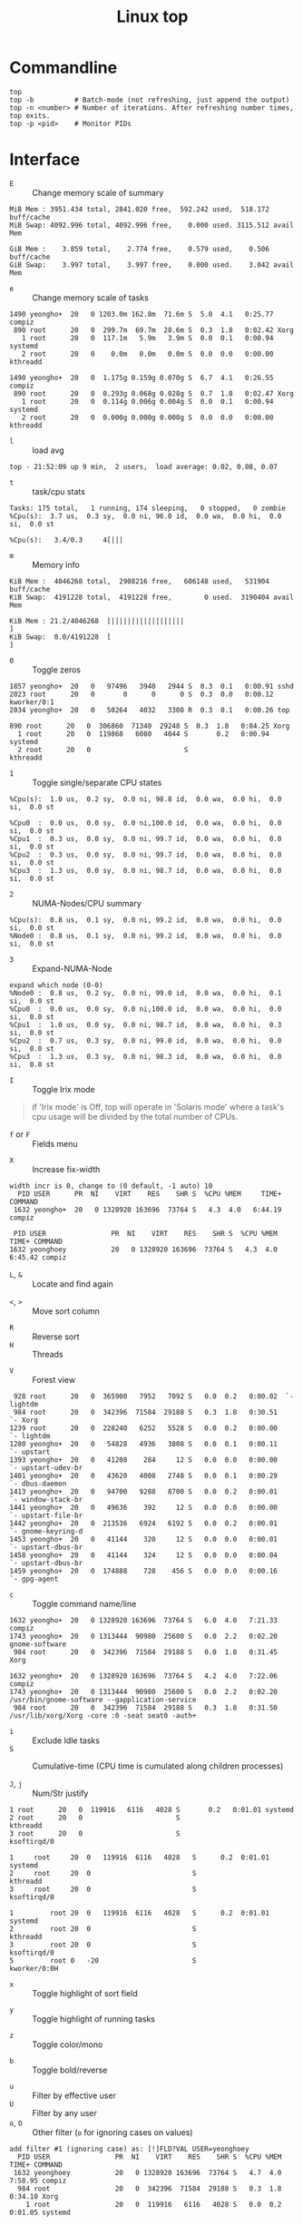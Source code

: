 #+TITLE: Linux top

* Commandline
#+BEGIN_SRC shell
  top
  top -b          # Batch-mode (not refreshing, just append the output)
  top -n <number> # Number of iterations. After refreshing number times, top exits.
  top -p <pid>    # Monitor PIDs
#+END_SRC

* Interface
- ~E~ :: Change memory scale of summary
#+BEGIN_EXAMPLE
  MiB Mem : 3951.434 total, 2841.020 free,  592.242 used,  518.172 buff/cache
  MiB Swap: 4092.996 total, 4092.996 free,    0.000 used. 3115.512 avail Mem
#+END_EXAMPLE

#+BEGIN_EXAMPLE
  GiB Mem :    3.859 total,    2.774 free,    0.579 used,    0.506 buff/cache
  GiB Swap:    3.997 total,    3.997 free,    0.000 used.    3.042 avail Mem
#+END_EXAMPLE

- ~e~ :: Change memory scale of tasks
#+BEGIN_EXAMPLE
  1490 yeongho+  20   0 1203.0m 162.8m  71.6m S  5.0  4.1   0:25.77 compiz
   890 root      20   0  299.7m  69.7m  28.6m S  0.3  1.8   0:02.42 Xorg
     1 root      20   0  117.1m   5.9m   3.9m S  0.0  0.1   0:00.94 systemd
     2 root      20   0    0.0m   0.0m   0.0m S  0.0  0.0   0:00.00 kthreadd
#+END_EXAMPLE

#+BEGIN_EXAMPLE
  1490 yeongho+  20   0  1.175g 0.159g 0.070g S  6.7  4.1   0:26.55 compiz
   890 root      20   0  0.293g 0.068g 0.028g S  0.7  1.8   0:02.47 Xorg
     1 root      20   0  0.114g 0.006g 0.004g S  0.0  0.1   0:00.94 systemd
     2 root      20   0  0.000g 0.000g 0.000g S  0.0  0.0   0:00.00 kthreadd
#+END_EXAMPLE

- ~l~ :: load avg
#+BEGIN_EXAMPLE
  top - 21:52:09 up 9 min,  2 users,  load average: 0.02, 0.08, 0.07
#+END_EXAMPLE
- ~t~ :: task/cpu stats
#+BEGIN_EXAMPLE
  Tasks: 175 total,   1 running, 174 sleeping,   0 stopped,   0 zombie
  %Cpu(s):  3.7 us,  0.3 sy,  0.0 ni, 96.0 id,  0.0 wa,  0.0 hi,  0.0 si,  0.0 st
#+END_EXAMPLE

#+BEGIN_EXAMPLE
  %Cpu(s):   3.4/0.3     4[|||
#+END_EXAMPLE

- ~m~ :: Memory info
#+BEGIN_EXAMPLE
  KiB Mem :  4046268 total,  2908216 free,   606148 used,   531904 buff/cache
  KiB Swap:  4191228 total,  4191228 free,        0 used.  3190404 avail Mem
#+END_EXAMPLE

#+BEGIN_EXAMPLE
  KiB Mem : 21.2/4046268  [||||||||||||||||||                                                                      ]
  KiB Swap:  0.0/4191228  [                                                                                        ]
#+END_EXAMPLE

- ~0~ :: Toggle zeros
#+BEGIN_EXAMPLE
   1857 yeongho+  20   0   97496   3940   2944 S  0.3  0.1   0:00.91 sshd
   2023 root      20   0       0      0      0 S  0.3  0.0   0:00.12 kworker/0:1
   2034 yeongho+  20   0   50264   4032   3308 R  0.3  0.1   0:00.26 top
#+END_EXAMPLE

#+BEGIN_EXAMPLE
    890 root      20   0  306860  71340  29248 S  0.3  1.8   0:04.25 Xorg
      1 root      20   0  119868   6080   4044 S       0.2   0:00.94 systemd
      2 root      20   0                       S                     kthreadd
#+END_EXAMPLE

- ~1~ :: Toggle single/separate CPU states
#+BEGIN_EXAMPLE
  %Cpu(s):  1.0 us,  0.2 sy,  0.0 ni, 98.8 id,  0.0 wa,  0.0 hi,  0.0 si,  0.0 st
#+END_EXAMPLE

#+BEGIN_EXAMPLE
  %Cpu0  :  0.0 us,  0.0 sy,  0.0 ni,100.0 id,  0.0 wa,  0.0 hi,  0.0 si,  0.0 st
  %Cpu1  :  0.3 us,  0.0 sy,  0.0 ni, 99.7 id,  0.0 wa,  0.0 hi,  0.0 si,  0.0 st
  %Cpu2  :  0.3 us,  0.0 sy,  0.0 ni, 99.7 id,  0.0 wa,  0.0 hi,  0.0 si,  0.0 st
  %Cpu3  :  1.3 us,  0.0 sy,  0.0 ni, 98.7 id,  0.0 wa,  0.0 hi,  0.0 si,  0.0 st
#+END_EXAMPLE

- ~2~ :: NUMA-Nodes/CPU summary
#+BEGIN_EXAMPLE
  %Cpu(s):  0.8 us,  0.1 sy,  0.0 ni, 99.2 id,  0.0 wa,  0.0 hi,  0.0 si,  0.0 st
  %Node0 :  0.8 us,  0.1 sy,  0.0 ni, 99.2 id,  0.0 wa,  0.0 hi,  0.0 si,  0.0 st
#+END_EXAMPLE

- ~3~ :: Expand-NUMA-Node
#+BEGIN_EXAMPLE
  expand which node (0-0)
  %Node0 :  0.8 us,  0.2 sy,  0.0 ni, 99.0 id,  0.0 wa,  0.0 hi,  0.1 si,  0.0 st
  %Cpu0  :  0.0 us,  0.0 sy,  0.0 ni,100.0 id,  0.0 wa,  0.0 hi,  0.0 si,  0.0 st
  %Cpu1  :  1.0 us,  0.0 sy,  0.0 ni, 98.7 id,  0.0 wa,  0.0 hi,  0.3 si,  0.0 st
  %Cpu2  :  0.7 us,  0.3 sy,  0.0 ni, 99.0 id,  0.0 wa,  0.0 hi,  0.0 si,  0.0 st
  %Cpu3  :  1.3 us,  0.3 sy,  0.0 ni, 98.3 id,  0.0 wa,  0.0 hi,  0.0 si,  0.0 st
#+END_EXAMPLE

- ~I~ :: Toggle Irix mode
#+BEGIN_QUOTE
  if 'Irix mode' is Off,  top  will  operate  in
      'Solaris  mode' where a task's cpu usage will be divided by the
      total number of CPUs.
#+END_QUOTE

- ~f~ or ~F~ :: Fields menu
[[file:_img/screenshot_2017-08-20_00-36-51.png]]

- ~X~ :: Increase fix-width
#+BEGIN_EXAMPLE
  width incr is 0, change to (0 default, -1 auto) 10
    PID USER      PR  NI    VIRT    RES    SHR S  %CPU %MEM     TIME+ COMMAND
   1632 yeongho+  20   0 1328920 163696  73764 S   4.3  4.0   6:44.19 compiz
#+END_EXAMPLE

#+BEGIN_EXAMPLE
  PID USER                PR  NI    VIRT    RES    SHR S  %CPU %MEM     TIME+ COMMAND
 1632 yeonghoey           20   0 1328920 163696  73764 S   4.3  4.0   6:45.42 compiz
#+END_EXAMPLE

- ~L~, ~&~ :: Locate and find again

[[file:_img/screenshot_2017-08-20_00-42-05.png]]

[[file:_img/screenshot_2017-08-20_00-42-34.png]]

- ~<~, ~>~ :: Move sort column
[[file:_img/screenshot_2017-08-20_00-43-26.png]]

[[file:_img/screenshot_2017-08-20_00-43-37.png]]

- ~R~ :: Reverse sort
- ~H~ :: Threads
[[file:_img/screenshot_2017-08-20_00-45-24.png]]

[[file:_img/screenshot_2017-08-20_00-45-37.png]]

- ~V~ :: Forest view
#+BEGIN_EXAMPLE
    928 root      20   0  365900   7952   7092 S   0.0  0.2   0:00.02  `- lightdm
    984 root      20   0  342396  71584  29188 S   0.3  1.8   0:30.51      `- Xorg
   1239 root      20   0  228240   6252   5528 S   0.0  0.2   0:00.00      `- lightdm
   1280 yeongho+  20   0   54828   4936   3808 S   0.0  0.1   0:00.11          `- upstart
   1393 yeongho+  20   0   41208    284     12 S   0.0  0.0   0:00.00              `- upstart-udev-br
   1401 yeongho+  20   0   43620   4008   2748 S   0.0  0.1   0:00.29              `- dbus-daemon
   1413 yeongho+  20   0   94700   9288   8700 S   0.0  0.2   0:00.01              `- window-stack-br
   1441 yeongho+  20   0   49636    392     12 S   0.0  0.0   0:00.00              `- upstart-file-br
   1442 yeongho+  20   0  213536   6924   6192 S   0.0  0.2   0:00.01              `- gnome-keyring-d
   1453 yeongho+  20   0   41144    320     12 S   0.0  0.0   0:00.01              `- upstart-dbus-br
   1458 yeongho+  20   0   41144    324     12 S   0.0  0.0   0:00.04              `- upstart-dbus-br
   1459 yeongho+  20   0  174888    728    456 S   0.0  0.0   0:00.16              `- gpg-agent
#+END_EXAMPLE

- ~c~ :: Toggle command name/line
#+BEGIN_EXAMPLE
  1632 yeongho+  20   0 1328920 163696  73764 S   6.0  4.0   7:21.33 compiz
  1743 yeongho+  20   0 1313444  90980  25600 S   0.0  2.2   0:02.20 gnome-software
   984 root      20   0  342396  71584  29188 S   0.0  1.8   0:31.45 Xorg
#+END_EXAMPLE

#+BEGIN_EXAMPLE
  1632 yeongho+  20   0 1328920 163696  73764 S   4.2  4.0   7:22.06 compiz
  1743 yeongho+  20   0 1313444  90980  25600 S   0.0  2.2   0:02.20 /usr/bin/gnome-software --gapplication-service
   984 root      20   0  342396  71584  29188 S   0.3  1.8   0:31.50 /usr/lib/xorg/Xorg -core :0 -seat seat0 -auth+
#+END_EXAMPLE

- ~i~ :: Exclude Idle tasks
- ~S~ :: Cumulative-time (CPU time is cumulated along children processes)

- ~J~, ~j~ :: Num/Str justify
#+BEGIN_EXAMPLE
      1 root      20   0  119916   6116   4028 S       0.2   0:01.01 systemd
      2 root      20   0                       S                     kthreadd
      3 root      20   0                       S                     ksoftirqd/0
#+END_EXAMPLE

#+BEGIN_EXAMPLE
  1     root     20  0   119916  6116   4028   S      0.2  0:01.01   systemd
  2     root     20  0                         S                     kthreadd
  3     root     20  0                         S                     ksoftirqd/0
#+END_EXAMPLE

#+BEGIN_EXAMPLE
  1         root 20  0   119916  6116   4028   S      0.2  0:01.01                                           systemd
  2         root 20  0                         S                                                            kthreadd
  3         root 20  0                         S                                                         ksoftirqd/0
  5         root 0   -20                       S                                                        kworker/0:0H
#+END_EXAMPLE

- ~x~ :: Toggle highlight of sort field
[[file:_img/screenshot_2017-08-19_22-21-02.png]]

[[file:_img/screenshot_2017-08-19_22-21-22.png]]

- ~y~ :: Toggle highlight of running tasks
[[file:_img/screenshot_2017-08-19_22-33-18.png]]

- ~z~ :: Toggle color/mono
[[file:_img/screenshot_2017-08-19_22-33-58.png]]

[[file:_img/screenshot_2017-08-19_22-34-12.png]]

- ~b~ :: Toggle bold/reverse
[[file:_img/screenshot_2017-08-19_22-35-04.png]]

[[file:_img/screenshot_2017-08-19_22-35-21.png]]

- ~u~ :: Filter by effective user
- ~U~ :: Filter by any user
- ~o~, ~O~ :: Other filter (~o~ for ignoring cases on values)
#+BEGIN_EXAMPLE
  add filter #1 (ignoring case) as: [!]FLD?VAL USER=yeonghoey
    PID USER                PR  NI    VIRT    RES    SHR S  %CPU %MEM     TIME+ COMMAND
   1632 yeonghoey           20   0 1328920 163696  73764 S   4.7  4.0   7:58.95 compiz
    984 root                20   0  342396  71584  29188 S   0.3  1.8   0:34.10 Xorg
      1 root                20   0  119916   6116   4028 S   0.0  0.2   0:01.05 systemd
#+END_EXAMPLE

#+BEGIN_EXAMPLE
    PID USER                PR  NI    VIRT    RES    SHR S  %CPU %MEM     TIME+ COMMAND
   1632 yeonghoey           20   0 1328920 163696  73764 S   3.0  4.0   8:00.66 compiz
   2863 yeonghoey           20   0   50280   4172   3472 R   0.3  0.1   0:00.33 top
   1267 yeonghoey           20   0   45360   4708   3816 S   0.0  0.1   0:00.00 systemd
#+END_EXAMPLE

- ~^O~ :: Show other filters (Ctrl + o)
- ~=~, ~+~ :: Reset filltering current / all windows

- ~n~ or ~#~ :: Set max tasks displayed
#+BEGIN_EXAMPLE
  Maximum tasks = 0, change to (0 is unlimited) 1
    PID USER                PR  NI    VIRT    RES    SHR S  %CPU %MEM     TIME+ COMMAND
   1632 yeonghoey           20   0 1328920 163696  73764 S   4.3  4.0   8:05.90 compiz
   2040 yeonghoey           20   0  527464  25956  22088 S   0.0  0.6   0:00.16 update-notifier
   2081 yeonghoey           20   0  553132  29424  24780 S   0.0  0.7   0:00.17 unity-panel-ser
   2863 yeonghoey           20   0   50280   4172   3472 R   0.0  0.1   0:00.36 top
#+END_EXAMPLE

#+BEGIN_EXAMPLE
    PID USER                PR  NI    VIRT    RES    SHR S  %CPU %MEM     TIME+ COMMAND
   1632 yeonghoey           20   0 1328920 163696  73764 S   4.3  4.0   8:06.62 compiz
#+END_EXAMPLE

- ~C~ :: Scroll coordinates by following arrow keys
#+BEGIN_EXAMPLE
    scroll coordinates: y = 17/206 (tasks), x = 1/12 (fields)
    PID USER      PR  NI    VIRT    RES    SHR S  %CPU %MEM     TIME+ COMMAND
     18 root       0 -20       0      0      0 S   0.0  0.0   0:00.00 [kworker/1:0H]
     19 root      20   0       0      0      0 S   0.0  0.0   0:00.00 [cpuhp/2]
#+END_EXAMPLE

#+BEGIN_EXAMPLE
    scroll coordinates: y = 17/206 (tasks), x = 9/12 (fields)
   %CPU %MEM     TIME+ COMMAND
    0.0  0.0   0:00.00 [kworker/1:0H]
    0.0  0.0   0:00.00 [cpuhp/2]
#+END_EXAMPLE

- ~k~ :: Kill a task
#+BEGIN_EXAMPLE
  PID to signal/kill [default pid = 1632]
#+END_EXAMPLE

- ~r~ :: Renice a task
#+BEGIN_EXAMPLE
  PID to renice [default pid = 1632]
  Renice PID 1632 to value
#+END_EXAMPLE

- ~d~ or ~s~ :: Set update interval
#+BEGIN_EXAMPLE
  Change delay from 3.0 to
#+END_EXAMPLE

- ~SPC~ :: Refresh immediately

- ~W~ :: Write configuration file
#+BEGIN_EXAMPLE
   Wrote configuration to '/home/yeonghoey/.toprc'
#+END_EXAMPLE

- ~Y~ :: Inspect other output for a process
#+BEGIN_EXAMPLE
  inspect at PID [default pid = 1632]
    PID USER                PR  NI    VIRT    RES    SHR S  %CPU %MEM     TIME+ COMMAND
   1632 yeonghoey           20   0 1328920 163696  73764 S   5.0  4.0   8:19.00 compiz
#+END_EXAMPLE

#+BEGIN_EXAMPLE
  Inspection Pause at: pid 1632 running compiz as user yeonghoey
  Use:  left/right then <Enter> to select an option; 'q' or <Esc> to end !
  Options:  Open Files  NUMA Info  Log
#+END_EXAMPLE

- ~g~ :: Choose another field group
#+BEGIN_EXAMPLE
  Choose field group (1 - 4) 4
    PID USER      PR  NI    VIRT    RES    SHR S  %CPU %MEM     TIME+ COMMAND
#+END_EXAMPLE

#+BEGIN_EXAMPLE
    PID  PPID   UID USER     RUSER    TTY          TIME+  %CPU %MEM S COMMAND
#+END_EXAMPLE

- ~A~ :: Toggle Single / Multiple windows
[[file:_img/screenshot_2017-08-19_22-49-30.png]]

- ~a~, ~w~ :: Cycle through all four windows
- ~-~ :: Show/Hide current window
- ~_~ :: All visiable/invisiable
